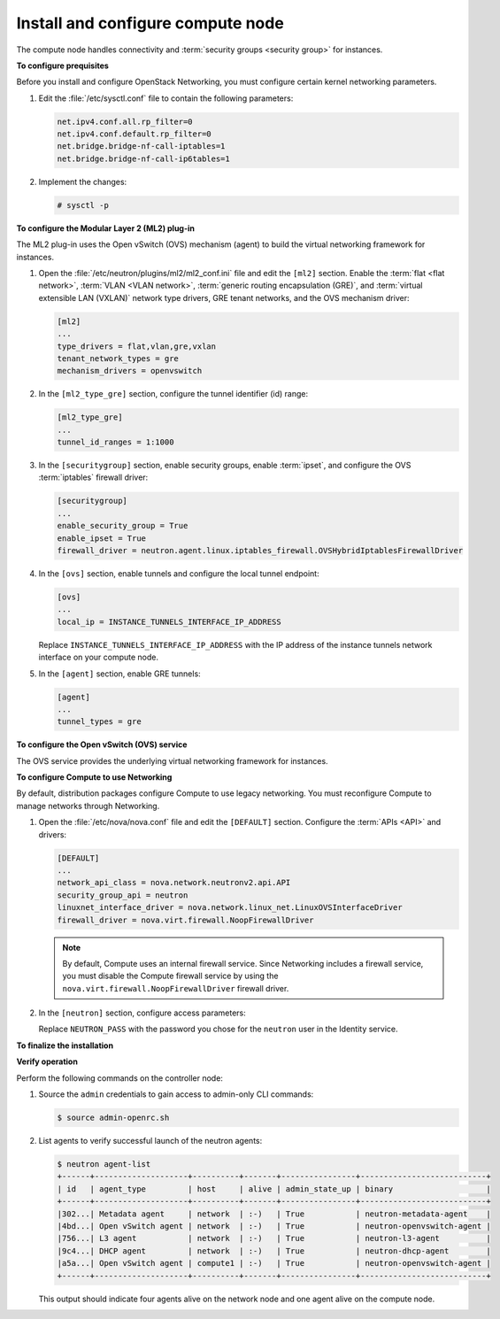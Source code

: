 ==================================
Install and configure compute node
==================================

The compute node handles connectivity and :term:`security groups <security
group>` for instances.

**To configure prequisites**

Before you install and configure OpenStack Networking, you must
configure certain kernel networking parameters.

#. Edit the :file:`/etc/sysctl.conf` file to contain the following parameters:

   .. code-block:: ini

      net.ipv4.conf.all.rp_filter=0
      net.ipv4.conf.default.rp_filter=0
      net.bridge.bridge-nf-call-iptables=1
      net.bridge.bridge-nf-call-ip6tables=1

#. Implement the changes:

   .. code-block:: ini

      # sysctl -p

.. only:: ubuntu or rdo or obs

   **To install the Networking components**

.. only:: ubuntu

   .. code-block:: console

      # apt-get install neutron-plugin-ml2 neutron-plugin-openvswitch-agent

.. only:: rdo

   .. code-block:: console

      # yum install openstack-neutron openstack-neutron-ml2 openstack-neutron-openvswitch

.. only:: obs

   .. code-block:: console

      # zypper install --no-recommends openstack-neutron-openvswitch-agent ipset

   .. note:: SUSE does not use a separate ML2 plug-in package.

.. only:: debian

   **To install and configure the Networking components**

   #. .. code-block:: console

         # apt-get install neutron-plugin-openvswitch-agent openvswitch-datapath-dkms

      .. note::

         Debian does not use a separate ML2 plug-in package.

   #. Respond to prompts for ``database management``, ``Identity service
      credentials``, ``service endpoint``, and ``message queue credentials``.

   #. Select the ML2 plug-in:

      .. image:: figures/debconf-screenshots/neutron_1_plugin_selection.png
         :alt: Neutron plug-in selection dialog

      .. note::

         Selecting the ML2 plug-in also populates the ``service_plugins`` and
         ``allow_overlapping_ips`` options in the
         :file:`/etc/neutron/neutron.conf` file with the appropriate values.

.. only:: ubuntu or rdo or obs

   **To configure the Networking common components**

   The Networking common component configuration includes the
   authentication mechanism, message queue, and plug-in.

   .. note::

      Default configuration files vary by distribution. You might need to
      add these sections and options rather than modifying existing
      sections and options. Also, an ellipsis (...) in the configuration
      snippets indicates potential default configuration options that you
      should retain.

   #. Open the :file:`/etc/neutron/neutron.conf` file and edit the
      ``[database]`` section. Comment out any ``connection`` options because
      compute nodes do not directly access the database.

   #. In the ``[DEFAULT]`` and ``[oslo_messaging_rabbit]`` sections, configure
      RabbitMQ message queue access:

      .. code-block:: ini
         :linenos:

         [DEFAULT]
         ...
         rpc_backend = rabbit

         [oslo_messaging_rabbit]
         ...
         rabbit_host = controller
         rabbit_userid = openstack
         rabbit_password = RABBIT_PASS

      Replace ``RABBIT_PASS`` with the password you chose for the ``openstack``
      account in RabbitMQ.

   #. In the ``[DEFAULT]`` and ``[keystone_authtoken]`` sections, configure
      Identity service access:

      .. code-block:: ini
         :linenos:

         [DEFAULT]
         ...
         auth_strategy = keystone

         [keystone_authtoken]
         ...
         auth_uri = http://controller:5000
         auth_url = http://controller:35357
         auth_plugin = password
         project_domain_id = default
         user_domain_id = default
         project_name = service
         username = neutron
         password = NEUTRON_PASS

      Replace ``NEUTRON_PASS`` with the password you chose for the ``neutron``
      user in the Identity service.

      .. note::

         Comment out or remove any other options in the
         ``[keystone_authtoken]`` section.

   #. In the ``[DEFAULT]`` section, enable the Modular Layer 2 (ML2) plug-in,
      router service, and overlapping IP addresses:

      .. code-block:: ini

         [DEFAULT]
         ...
         core_plugin = ml2
         service_plugins = router
         allow_overlapping_ips = True

   #. (Optional) To assist with troubleshooting, enable verbose logging in the
      ``[DEFAULT]`` section:

      .. code-block:: ini

         [DEFAULT]
         ...
         verbose = True

**To configure the Modular Layer 2 (ML2) plug-in**

The ML2 plug-in uses the Open vSwitch (OVS) mechanism (agent) to build
the virtual networking framework for instances.

#. Open the :file:`/etc/neutron/plugins/ml2/ml2_conf.ini` file and edit the
   ``[ml2]`` section. Enable the :term:`flat <flat network>`, :term:`VLAN
   <VLAN network>`, :term:`generic routing encapsulation (GRE)`, and
   :term:`virtual extensible LAN (VXLAN)` network type
   drivers, GRE tenant networks, and the OVS mechanism driver:

   .. code-block:: ini

      [ml2]
      ...
      type_drivers = flat,vlan,gre,vxlan
      tenant_network_types = gre
      mechanism_drivers = openvswitch

#. In the ``[ml2_type_gre]`` section, configure the tunnel identifier (id)
   range:

   .. code-block:: ini

      [ml2_type_gre]
      ...
      tunnel_id_ranges = 1:1000

#. In the ``[securitygroup]`` section, enable security groups, enable
   :term:`ipset`, and configure the OVS :term:`iptables` firewall driver:

   .. code-block:: ini

      [securitygroup]
      ...
      enable_security_group = True
      enable_ipset = True
      firewall_driver = neutron.agent.linux.iptables_firewall.OVSHybridIptablesFirewallDriver

#. In the ``[ovs]`` section, enable tunnels and configure the local tunnel
   endpoint:

   .. code-block:: ini

      [ovs]
      ...
      local_ip = INSTANCE_TUNNELS_INTERFACE_IP_ADDRESS

   Replace ``INSTANCE_TUNNELS_INTERFACE_IP_ADDRESS`` with the IP address of
   the instance tunnels network interface on your compute node.

#. In the ``[agent]`` section, enable GRE tunnels:

   .. code-block:: ini

      [agent]
      ...
      tunnel_types = gre

**To configure the Open vSwitch (OVS) service**

The OVS service provides the underlying virtual networking framework for
instances.

.. only:: rdo or obs

   Start the OVS service and configure it to start when the system boots:

   .. code-block:: console

      # systemctl enable openvswitch.service
      # systemctl start openvswitch.service

.. only:: ubuntu or debian

   Restart the OVS service:

   .. code-block:: console

      # service openvswitch-switch restart

**To configure Compute to use Networking**

By default, distribution packages configure Compute to use legacy
networking. You must reconfigure Compute to manage networks through
Networking.

#. Open the :file:`/etc/nova/nova.conf` file and edit the ``[DEFAULT]``
   section. Configure the :term:`APIs <API>` and drivers:

   .. code-block:: ini

      [DEFAULT]
      ...
      network_api_class = nova.network.neutronv2.api.API
      security_group_api = neutron
      linuxnet_interface_driver = nova.network.linux_net.LinuxOVSInterfaceDriver
      firewall_driver = nova.virt.firewall.NoopFirewallDriver

   .. note::

      By default, Compute uses an internal firewall service. Since
      Networking includes a firewall service, you must disable the Compute
      firewall service by using the
      ``nova.virt.firewall.NoopFirewallDriver`` firewall driver.

#. In the ``[neutron]`` section, configure access parameters:

   .. code-block:: ini
      :linenos:

      [neutron]
      ...
      url = http://controller:9696
      auth_strategy = keystone
      admin_auth_url = http://controller:35357/v2.0
      admin_tenant_name = service
      admin_username = neutron
      admin_password = NEUTRON_PASS

   Replace ``NEUTRON_PASS`` with the password you chose for the ``neutron``
   user in the Identity service.

**To finalize the installation**

.. only:: rdo

   #. The Networking service initialization scripts expect a symbolic link
      :file:`/etc/neutron/plugin.ini` pointing to the ML2 plug-in configuration
      file, :file:`/etc/neutron/plugins/ml2/ml2_conf.ini`. If this symbolic
      link does not exist, create it using the following command:

      .. code-block:: console

         # ln -s /etc/neutron/plugins/ml2/ml2_conf.ini /etc/neutron/plugin.ini

   #. Due to a packaging bug, the Open vSwitch agent initialization script
      explicitly looks for the Open vSwitch plug-in configuration file rather
      than a symbolic link :file:`/etc/neutron/plugin.ini` pointing to the ML2
      plug-in configuration file. Run the following commands to resolve this
      issue:

      .. code-block:: console

         # cp /usr/lib/systemd/system/neutron-openvswitch-agent.service \
           /usr/lib/systemd/system/neutron-openvswitch-agent.service.orig
         # sed -i 's,plugins/openvswitch/ovs_neutron_plugin.ini,plugin.ini,g' \
           /usr/lib/systemd/system/neutron-openvswitch-agent.service

   #. Restart the Compute service:

      .. code-block:: console

         # systemctl restart openstack-nova-compute.service

   #. Start the Open vSwitch (OVS) agent and configure it to start when the
      system boots:

      .. code-block:: console

         # systemctl enable neutron-openvswitch-agent.service
         # systemctl start neutron-openvswitch-agent.service

.. only:: obs

   #. The Networking service initialization scripts expect the variable
      ``NEUTRON_PLUGIN_CONF`` in the :file:`/etc/sysconfig/neutron` file to
      reference the ML2 plug-in configuration file. Edit the
      :file:`/etc/sysconfig/neutron` file and add the following:

      .. code-block:: ini

         NEUTRON_PLUGIN_CONF="/etc/neutron/plugins/ml2/ml2_conf.ini"

   #. Restart the Compute service:

      .. code-block:: console

         # systemctl restart openstack-nova-compute.service

   #. Start the Open vSwitch (OVS) agent and configure it to start when the
      system boots:

      .. code-block:: console

         # systemctl enable openstack-neutron-openvswitch-agent.service
         # systemctl start openstack-neutron-openvswitch-agent.service

.. only:: ubuntu or debian

   #. Restart the Compute service:

      .. code-block:: console

         # service nova-compute restart

   #. Restart the Open vSwitch (OVS) agent:

      .. code-block:: console

         # service neutron-plugin-openvswitch-agent restart

**Verify operation**

Perform the following commands on the controller node:

#. Source the ``admin`` credentials to gain access to admin-only CLI
   commands:

   .. code-block:: console

      $ source admin-openrc.sh

#. List agents to verify successful launch of the neutron agents:

   .. code-block:: console

      $ neutron agent-list
      +------+--------------------+----------+-------+----------------+---------------------------+
      | id   | agent_type         | host     | alive | admin_state_up | binary                    |
      +------+--------------------+----------+-------+----------------+---------------------------+
      |302...| Metadata agent     | network  | :-)   | True           | neutron-metadata-agent    |
      |4bd...| Open vSwitch agent | network  | :-)   | True           | neutron-openvswitch-agent |
      |756...| L3 agent           | network  | :-)   | True           | neutron-l3-agent          |
      |9c4...| DHCP agent         | network  | :-)   | True           | neutron-dhcp-agent        |
      |a5a...| Open vSwitch agent | compute1 | :-)   | True           | neutron-openvswitch-agent |
      +------+--------------------+----------+-------+----------------+---------------------------+

   This output should indicate four agents alive on the network node
   and one agent alive on the compute node.
